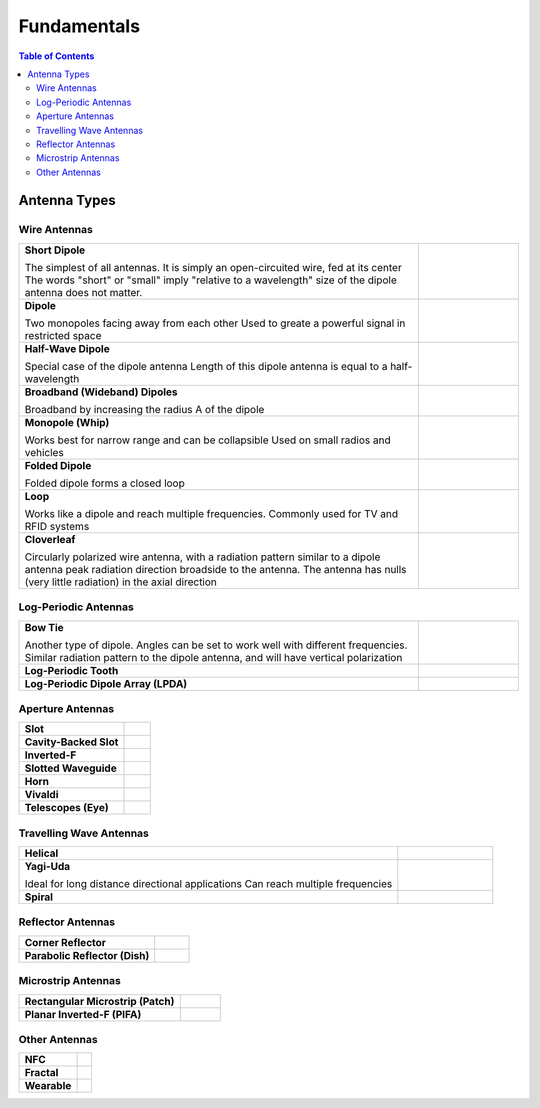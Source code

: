 ============
Fundamentals
============

.. contents:: Table of Contents

Antenna Types
-------------

Wire Antennas
^^^^^^^^^^^^^

.. list-table::
	:widths: 80 20


	*	- **Short Dipole**
			
		  The simplest of all antennas. It is simply an open-circuited wire, fed at its center
		  The words "short" or "small" imply "relative to a wavelength" size of the dipole antenna does not matter.
		  
	 	- .. image:: ../img/at-shortdipole.jpg
			:width: 100px
			:align: center	
		
	
	*	- **Dipole**
			
		  Two monopoles facing away from each other
		  Used to greate a powerful signal in restricted space	
	
	 	- .. image:: ../img/at-dipole.png
			:width: 100px
			:align: center
			
			
	*	- **Half-Wave Dipole**
			
		  Special case of the dipole antenna
		  Length of this dipole antenna is equal to a half-wavelength	
	
		- .. image:: ../img/at-halfwavedipole.gif
			:width: 100px
			:align: center
			

	*	- **Broadband (Wideband) Dipoles**
			
		  Broadband by increasing the radius A of the dipole	
	
	 	- .. image:: ../img/at-broadbanddipole.png
			:width: 100px
			:align: center
			
	
	*	- **Monopole (Whip)**
			
		  Works best for narrow range and can be collapsible
		  Used on small radios and vehicles	
	
	 	- .. image:: ../img/at-monopole.png
			:width: 100px
			:align: center
			

	*	- **Folded Dipole**
			
		  Folded dipole forms a closed loop		
	
	 	- .. image:: ../img/at-folded-dipole.png
			:width: 100px
			:align: center
			

	*	- **Loop**
			
		  Works like a dipole and reach multiple frequencies.
		  Commonly used for TV and RFID systems	
	
	 	- .. image:: ../img/at-loop.png
			:width: 100px
			:align: center
			
	
	*	- **Cloverleaf**
			
		  Circularly polarized wire antenna, with a radiation pattern similar to a dipole antenna
		  peak radiation direction broadside to the antenna. The antenna has nulls (very little radiation) in the axial direction
		  
		- .. image:: ../img/at-cloverleaf.png
			:width: 100px
			:align: center
			
			
Log-Periodic Antennas
^^^^^^^^^^^^^^^^^^^^^

.. list-table::
	:widths: 80 20

	*	- **Bow Tie**
			
		  Another type of dipole.
		  Angles can be set to work well with different frequencies. 
		  Similar radiation pattern to the dipole antenna, and will have vertical polarization

	
	 	- .. image:: ../img/at-bowtie.png
			:width: 100px
			:align: center

			
	*	- **Log-Periodic Tooth**
			
			
	 	- .. image:: ../img/at-LPtooth.gif
			:width: 100px
			:align: center			

			
	*	- **Log-Periodic Dipole Array (LPDA)**
	
	
	 	- .. image:: ../img/at-logperiodic.png
			:width: 100px
			:align: center
			
			
Aperture Antennas
^^^^^^^^^^^^^^^^^

.. list-table::
	:widths: 80 20
			
	*	- **Slot**			
			
	 	- .. image:: ../img/at-slot.png
			:width: 100px
			:align: center			
			
			
	*	- **Cavity-Backed Slot**			
			
	 	- .. image:: ../img/at-cavitybackedslot.png
			:width: 100px
			:align: center			
		
		
	*	- **Inverted-F**			
			
	 	- .. image:: ../img/at-invertedf.png
			:width: 100px
			:align: center			
		
		
	*	- **Slotted Waveguide**
			
	 	- .. image:: ../img/at-slottedwaveguide.jpg
			:width: 100px
			:align: center			
		
		
	*	- **Horn**			
			
	 	- .. image:: ../img/at-horn.png
			:width: 100px
			:align: center			
		
		
	*	- **Vivaldi**			
			
	 	- .. image:: ../img/at-vivaldi.gif
			:width: 100px
			:align: center			
		
		
	*	- **Telescopes (Eye)**			
			
	 	- .. image:: ../img/at-eye-antenna.gif
			:width: 100px
			:align: center			

Travelling Wave Antennas
^^^^^^^^^^^^^^^^^^^^^^^^

.. list-table::
	:widths: 80 20
		
	*	- **Helical**			
			
	 	- .. image:: ../img/at-helical.jpg
			:width: 100px
			:align: center	
					
		
	*	- **Yagi-Uda**
	
		  Ideal for long distance directional applications
		  Can reach multiple frequencies

	 	- .. image:: ../img/at-yagiuda.png
			:width: 100px
			:align: center	
					
		
	*	- **Spiral**			
			
	 	- .. image:: ../img/at-spiral.png
			:width: 100px
			:align: center	
			
Reflector Antennas
^^^^^^^^^^^^^^^^^^

.. list-table::
	:widths: 80 20

		
	*	- **Corner Reflector**			
			
	 	- .. image:: ../img/at-corner.jpg
			:width: 100px
			:align: center

		
	*	- **Parabolic Reflector (Dish)**			
			
	 	- .. image:: ../img/at-dish.png
			:width: 100px
			:align: center			
	
Microstrip Antennas
^^^^^^^^^^^^^^^^^^^

.. list-table::
	:widths: 80 20
	
			
	*	- **Rectangular Microstrip (Patch)**			
			
	 	- .. image:: ../img/at-patch.png
			:width: 100px
			:align: center
			
					
	*	- **Planar Inverted-F (PIFA)**			
			
	 	- .. image:: ../img/at-printedinvertedf.png
			:width: 100px
			:align: center
	
Other Antennas
^^^^^^^^^^^^^^

.. list-table::
	:widths: 80 20
	
		
	*	- **NFC**			
			
	 	- .. image:: ../img/at-nfc.png
			:width: 100px
			:align: center

		
	*	- **Fractal**			
			
	 	- .. image:: ../img/at-fractal.png
			:width: 100px
			:align: center

		
	*	- **Wearable**			
			
	 	- .. image:: ../img/at-wearable.png
			:width: 100px
			:align: center
